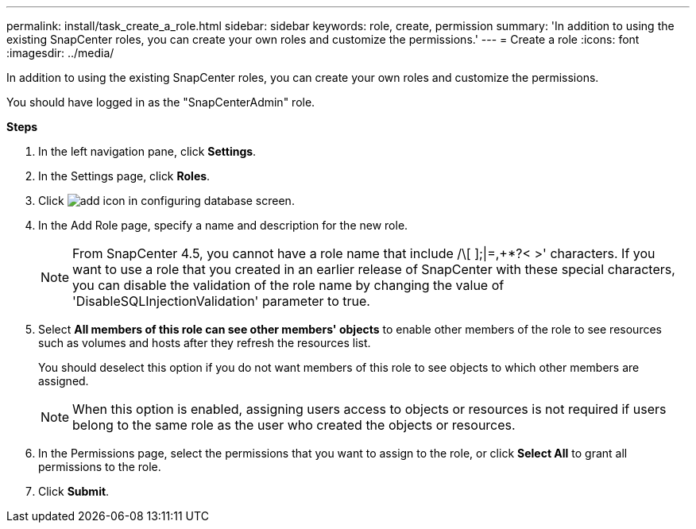 ---
permalink: install/task_create_a_role.html
sidebar: sidebar
keywords: role, create, permission
summary: 'In addition to using the existing SnapCenter roles, you can create your own roles and customize the permissions.'
---
= Create a role
:icons: font
:imagesdir: ../media/

[.lead]
In addition to using the existing SnapCenter roles, you can create your own roles and customize the permissions.

You should have logged in as the "SnapCenterAdmin" role.

*Steps*

. In the left navigation pane, click *Settings*.
. In the Settings page, click *Roles*.
. Click image:../media/add_icon_configure_database.gif[add icon in configuring database screen].
. In the Add Role page, specify a name and description for the new role.
//Included this note for BURT 1389838 for 4.5
+
NOTE: From SnapCenter 4.5, you cannot have a role name that include /\[ ];|=,+*?< >' characters.
If you want to use a role that you created in an earlier release of SnapCenter with these special characters, you can disable the validation of the role name by changing the value of 'DisableSQLInjectionValidation' parameter to true.

. Select *All members of this role can see other members' objects* to enable other members of the role to see resources such as volumes and hosts after they refresh the resources list.
+
You should deselect this option if you do not want members of this role to see objects to which other members are assigned.
+
NOTE: When this option is enabled, assigning users access to objects or resources is not required if users belong to the same role as the user who created the objects or resources.

. In the Permissions page, select the permissions that you want to assign to the role, or click *Select All* to grant all permissions to the role.
. Click *Submit*.
